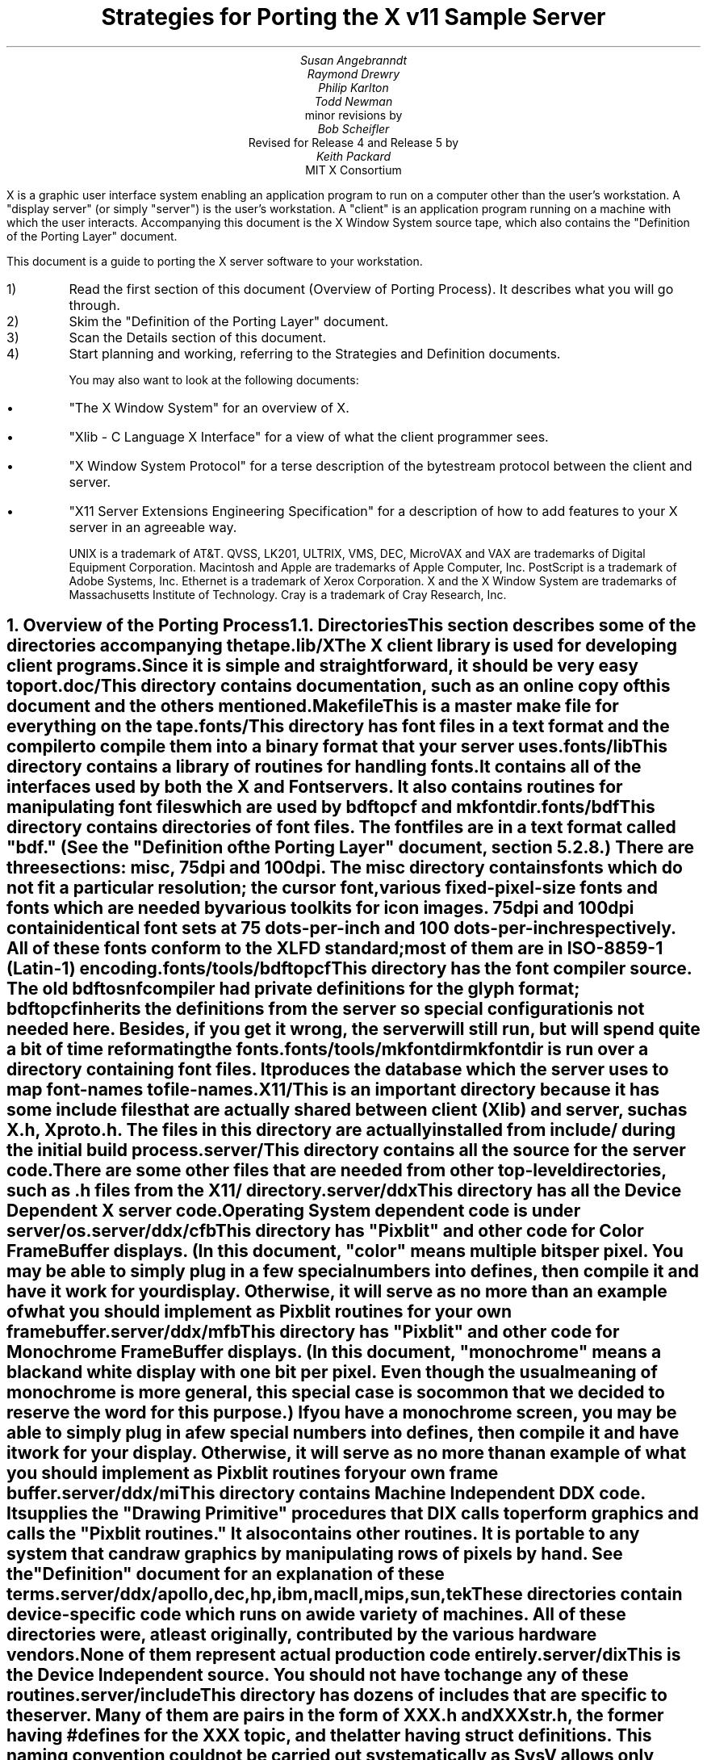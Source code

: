 .EF 'Strategies for Porting'- % -'March 1, 1988'
.OF 'Strategies for Porting'- % -'March 1, 1988'
.EH '''
.OH '''
.TL
Strategies for Porting
the X v11 Sample Server
.AU
Susan Angebranndt
.AU
Raymond Drewry
.AU
Philip Karlton
.AU
Todd Newman
.AI
Digital Equipment Corporation
.AI
minor revisions by
.AU
Bob Scheifler
.AI
Massachusetts Institute of Technology
.AI
Revised for Release 4 and Release 5 by
.AU
Keith Packard
.AI
MIT X Consortium

.LP
X is a graphic user interface system enabling an application
program to run on a computer other than the user's workstation.
A "display server" (or simply "server") is the user's workstation.
A "client" is an application program running on a machine 
with which the user interacts.
Accompanying this document is the X Window System source tape,
which also contains the "Definition
of the Porting Layer" document.

This document is a guide to porting the X server
software to your workstation.

.IP 1)
Read the first section of this document (Overview of Porting Process).
It describes what you will go through.

.IP 2)
Skim the "Definition of the Porting Layer" document.

.IP 3)
Scan the Details section of this document.

.IP 4)
Start planning and working, referring to the Strategies
and Definition documents.

You may also want to look at the following documents:
.IP \(bu 5
"The X Window System"
for an overview of X.
.IP \(bu 5
"Xlib - C Language X Interface"
for a view of what the client programmer sees.
.IP \(bu 5
"X Window System Protocol"
for a terse description of the bytestream protocol
between the client and server.
.IP \(bu 5
"X11 Server Extensions Engineering Specification"
for a description of how to add features to your X server
in an agreeable way.

UNIX is a trademark of AT&T.
QVSS, LK201, ULTRIX, VMS, DEC, MicroVAX and 
VAX are trademarks of Digital Equipment Corporation.
Macintosh and Apple are trademarks of Apple Computer, Inc.
PostScript is a trademark of Adobe Systems, Inc.
Ethernet is a trademark of Xerox Corporation.
X and the X Window System are trademarks of 
Massachusetts Institute of Technology.
Cray is a trademark of Cray Research, Inc.

.NH 1
Overview of the Porting Process
.XS
Overview of the Porting Process
.XE
.NH 2
Directories
.XS
Directories
.XE
.LP
This section describes some of the directories accompanying the tape.
.LP
lib/X
.RS
.RE
The X client library is used for developing client programs.
Since it is simple and straightforward, it should be very easy to port.

.LP
doc/
.RS
.RE
This directory contains documentation, such as an online copy of this document
and the others mentioned.
.LP
Makefile
.RS
.RE
This is a master make file for everything on the tape.

.LP
fonts/
.RS
.RE
This directory has font files in a text format and the compiler
to compile them into a binary format that your server uses.

.LP
fonts/lib
.RS
.RE
This directory contains a library of routines for handling fonts.  It
contains all of the interfaces used by both the X and Font servers.  It also
contains routines for manipulating font files which are used by bdftopcf and
mkfontdir.

.LP
fonts/bdf
.RS
.RE
This directory contains directories of font files.
The font files are in a text format called "bdf." (See the 
"Definition of the Porting Layer" document, section 5.2.8.)
There are three sections:  misc, 75dpi and 100dpi.  The misc
directory contains fonts which do not fit a particular resolution; the
cursor font, various fixed-pixel-size fonts and fonts which are needed
by various toolkits for icon images.  75dpi and 100dpi contain identical
font sets at 75 dots-per-inch and 100 dots-per-inch respectively.  All of
these fonts conform to the XLFD standard; most of them are in ISO-8859-1
(Latin-1) encoding.

.LP
fonts/tools/bdftopcf
.RS
.RE
This directory has the font compiler source.
The old bdftosnf compiler had private definitions for the glyph format;
bdftopcf inherits the definitions from the server so special configuration
is not needed here.  Besides, if you get it wrong, the server will still
run, but will spend quite a bit of time reformating the fonts.

.LP
fonts/tools/mkfontdir
.RS
.RE
mkfontdir is run over a directory containing font files.  It produces
the database which the server uses to map font-names to file-names.

.LP
X11/
.RS
.RE
This is an important directory because it has some include files
that are actually shared between client (Xlib) and server, such as
X.h, Xproto.h.  The files in this directory are actually installed from
include/ during the initial build process.

.LP
server/
.RS
.RE
This directory
contains all the source for the server code.
There are some other files that are needed from other top-level directories,
such as .h files from the X11/ directory.

.LP
server/ddx
.RS
.RE
This directory has all the Device Dependent X server code.
Operating System dependent code is under server/os.

.LP
server/ddx/cfb
.RS
.RE
This directory has "Pixblit" and other 
code for Color Frame Buffer displays.
(In this document, "color" means multiple bits per pixel.
You may be able to simply plug in a few
special numbers into defines, then compile it and have it work for your
display.
Otherwise, it will serve as no more than an example of what you should
implement as Pixblit routines for your own frame buffer.

.LP
server/ddx/mfb
.RS
.RE
This directory has "Pixblit" and other 
code for Monochrome Frame Buffer displays.
(In this document, "monochrome" means a black and white display with
one bit per pixel.
Even though the usual meaning of monochrome is more general, this special
case is so common that we decided to reserve the word for this purpose.)
If you have a monochrome screen, you may be able to simply plug in a few
special numbers into defines, then compile it and have it work for your
display.
Otherwise, it will serve as no more than an example of what you should
implement as Pixblit routines for your own frame buffer.

.LP
server/ddx/mi
.RS
.RE
This directory contains Machine Independent DDX code.
It supplies the "Drawing Primitive" procedures that DIX calls
to perform graphics and calls the "Pixblit routines."
It also contains other routines.
It is portable to any system that can draw graphics by
manipulating rows of pixels by hand.
See the "Definition" document for an explanation of these terms.

.LP
server/ddx/apollo,dec,hp,ibm,macII,mips,sun,tek
.RS
.RE
These directories contain device-specific code which runs
on a wide variety of machines.  All of these directories
were, at least originally, contributed by the various hardware vendors.
None of them represent actual production code entirely.

.LP
server/dix
.RS
.RE
This is the Device Independent source.
You should not have to change any of these routines.

.LP
server/include
.RS
.RE
This directory has dozens of includes that are specific to the server.
Many of them are pairs in the form of XXX.h and XXXstr.h,
the former having #defines for the XXX topic, and the latter having
struct definitions.  This naming convention could not be carried out
systematically as SysV allows only 14 character filenames, which truncates
some of the XXXstr.h file names.  The include files in this directory are
only for DIX and DIX/DDX interfaces; individual modules which export
functionality (such as mi) include the interface-definition header files in
their own directories.

.LP
server/os
.RS
.RE
This directory has Operating System specific source, mostly in
subdirectories.

.LP
server/os/4.2bsd
.RS
.RE
This is source for UNIX 4.2 BSD (Berkeley UNIX) source.
It will also run on 4.3 BSD and ULTRIX.  This code will also
run on several vendors mixed SysV/4BSD systems.  It provides
many routines which are not very OS specific, but which haven't
been moved elsewhere yet for lack of need (i.e. it runs on
every device which is supported by the sample DDX directories).

.LP
This software is contributed to the public as a service.
We welcome contributions from other development groups for inclusion on future distributions.


.NH 2
Areas of Work to be Done
.XS
Areas of Work to be Done
.XE
.LP
Most of the code for the X server is 
on an industry standard 9 track magnetic tape in
UNIX "tar" backup format.
The missing parts that you must supply
for your particular workstation fall into the following three
categories:
.LP
operating system:
.RS
.RE
Your operating system is the first and most obvious source of differences.
If you have a UNIX 4.2 or 4.3 BSD system, this part will be trivial to port.
The further you move away from that, the harder it will be.
For systems that are not UNIX-based, the hardest part 
of the porting process may be the interface to clients.

.LP
input:
.RS
.RE
You need to code specific interfaces for your particular pointing device
(mouse or tablet) and keyboard.
These have to be non-blocking; a scheduler must be supplied
that can wait for input events and client requests to arrive.

.LP
output:
.RS
.RE
This is potentially the largest section of code you will need to
write.  If you have a memory-mapped frame buffer display, most of the
code has already been written for you (but optimization may be desired).
If you have color and/or a special-purpose graphics
processor that insists upon doing all of the
work itself, you have a substantial task.

.NH 2
About DDX, mfb, cfb, and mi
.XS
About DDX, mfb, cfb, and mi
.XE
.LP
The DDX (device dependent X) layer provides a software interface to a
conceptual hardware device.  The imagined device provides primatives for
drawing lines, arcs, text, filling areas, etc.
These primatives may be actually provided in your hardware, or you may have
to build them out of simpler primatives your hardware does provide.
The mi (machine independent) routines provide software simulation of the
conceptual machine built out of very simple primatives such as GetSpans,
SetSpans, FillSpans, PushPixels, etc., which we call the Pixblit routines.

The mfb layer is one implementation of the software interface that connects
to monochrome (one bit deep) framebuffers.  The cfb layer is one
implementation that connects to multi-bit framebuffers.  In both cases, some
functionality is provided by writing directly to the framebuffer. Some more
esoteric functionality is achieved by calling the mi routines.  In order to
be able to use the mi routines, they must also implement Pixblit routines.
Both cfb and mfb have been extensively tuned for Release 4 to run as quickly
as portably possible on a wide variety of machines.  Mfb, in particular, has
some Gnu C Compiler "asm" statements which substantially increase
performance of some operations on both Vax and 68020 CPUs.  Cfb, on the
other hand, can be tuned for new architectures by describing some CPU
characteristics in server/include/servermd.h.

The mi code should be portable to all systems.
It calls the Pixblit routines to apply the pixels,
all device dependencies are contained in there.

Some routines in mi are not used by the mfb or cfb DDX implementations.
They are provided to make it easier for you to get a simple port running
quickly.  Unfortunately, it is not possible to provide a complete DDX
implementation in mi, you need the Pixblit routines which actually know how
the hardware looks.

The mi, mfb, and cfb routines were designed for portability over performance.
Therefore, you may want to spend time optimizing them if you choose to use
them.

.NH 2
What do I do?
.XS
What do I do?
.XE
.LP
To start, you should get the simplest server running by
modifying as little as possible, probably using mi and maybe using mfb or cfb.
Later, you can carefully optimize it.

The first step is to copy the source code off the tar tape onto your machine.
If yours is a UNIX system, this will be easy.
If not, it may be more difficult.

Use the UNIX "tar" command to load the tape onto your machine, if appropriate.
If you have a network running, you might be able to get it from
some other machine on the net by using the UNIX "ftp" command
(some non-UNIX systems also support ftp).

One way to load the source onto a non-UNIX system is to load it onto
a UNIX system and move it to your system.
If you are porting to a non-UNIX system, we strongly recommend that you have
a UNIX system available in house for purposes such as this and for testing.

The next step is to create a subdirectory under the ddx and os directories
as appropriate for your code.  (See the
"Definition of the Porting Layer" document for details on directories.)
Copy files into these directories from sibling directories that seem closest
to what you will need.
For instance, if you are porting to an IBM 3279 display on an IBM 4361
mini, you create the directories ddx/3279 and os/4361 (or os/370
if you thought this would be portable to other 370 architecture machines).
If you were porting to a 3279 display on a UNIX 4.2 system, you would
make a directory ddx/3279 and use the os/4.2BSD directory the way
it is, if you thought it would work.
(If later in the process you found it did not, you would make your own subdirectory.)

Start modifying the code.
Begin with the OS code.
There are file i/o routines to work on, and the byte stream to the client
is important.
Get the byte stream working between your own test programs.

The second logical step is to get some form of the X server code running.
Make dummy versions of the input routines and graphical output routines so you
can concentrate on getting initialization right without having the system
crash.
Edit Xmd.h according to the instructions in the section "Machine Dependencies" 
later in this document.
Then compile everything.

Next, work on the graphical output.
Fill in whatever you need so that a simple client program that just draws some
graphics on the screen works.
For monochrome screens, setting a few
defines and recompiling the mfb files may be all you need.
(See "Porting MFB" in the Details, below.)
For color screens, setting a few
defines and recompiling the cfb files may be all you need.
(See "Porting CFB" in the Details, below.)

The xclock program is a good candidate for testing graphical output.
Depending on your networking software, it might be easiest to
have this test client on the same machine as your server.

Finally, work on the input.  Fill in code to handle the keyboard and mouse
(or other pointing device).  The cursor that echoes the position of the
pointing device is better implemented in hardware, but mi does provides
support for a primitive software cursor which is very easy to use.  See the
section on cursors below.

Next, optimize.

You are done!
For more explanation, see the Details section, below.

.NH 2
Cost
.XS
Cost
.XE
.LP
We estimate that a basic monochrome or color server will 
take one to two months to develop if done on
a UNIX 4.2 BSD system by an experienced C programmer who knows the hardware
quite well.

The more software you have to write, the longer it will take.
If it is a non-4.2 UNIX system, add one to four weeks.
If it is a non-UNIX system, add one to two months.
If your operating system does not have a network, 
that must be taken into consideration.
If you buy someone else's implementation, add one to four months.
If you decide to write it yourself, add six months to two years.

If special graphics hardware (a graphics processor, not just unusual
bitplanes) is involved, it will take much longer.
If you want the code optimized for maximum performance, it will take much,
much longer.

The more experienced you are, the less time it will take. 
If you are new to C, add some time.
If your programmer is not familiar with your operating system, it will take
longer.
If you are not familiar with windowing systems, it will take longer; if
you're not even familiar with 2-d raster graphics, it will take longer still.
If you've done ports to X before, it will take less time.
If you are really hot, it will take less time.


Of course, all of these are just guesstimates.

The above figures are for one programmer.
Some gains may be achieved through the parallelism of adding programmers.
But, as Fred Brooks puts it, the bearing
of a child takes nine months, no matter how many women are assigned.

If you do distribute the work, it would be best to devise a good partition.
For instance, a reasonable partition might be to have one programmer
work on the operating system, network and input code,
have two more working on graphics output, with one of them concentrating on
text graphics.
We recommend no more than a few programmers at one time.

At any rate, if you have a product that is robust enough to
be useful, you are probably about half way to making that product a solid,
finished release.

.NH 1
Details
.XS
Details
.XE
.LP
.NH 2
Tools
.XS
Tools
.XE
.LP
.NH 3
The C Compiler
.XS
The C Compiler
.XE
.LP
Your C compiler can have a significant effect upon the time it takes you to
finish the project.
Since the original source was developed on a UNIX system, the closer your
compiler approximates the UNIX C (pcc) compiler, the better.
Depending upon your situation, it may be worthwhile to try more than one C
compiler and use the one that works best.
(Programmer time is quite expensive;
software is frequently much less expensive, even if overpriced.)
If, for instance, the DIX code does not compile without modifications, you may
want to look elsewhere.

Sometimes we intentionally  call a routine with the wrong number of arguments.
For instance, there is a routine NoopDDA() in dixutils.c that is used 
widely as a procedure that does nothing.
It has zero arguments but is used for situations where routines get passed
different numbers of arguments.
If this causes problems on your machine, you might need to change the code
or get another compiler.

If you are using an 8086 architecture, we recommend you use "large" model 
to get the server running, then switch to mixed model for speed and
space efficiency.

.NH 3
Make and Makefiles
.XS
Make and Makefiles
.XE
.LP
"Make" is a UNIX program that manages the compilation process.
It reads in a text file named Makefile describing the source files
that need to be compiled and how.
(This file is frequently called the dependencies file because it describes
the chain of dependencies leading to the final product.)
Make then checks the dates of source, intermediate, and object files,
determines the minimum compiles needed to bring a given result
file up to date, and runs each compilation step as a child process.

This idea has been imported to a wide variety of operating systems
(frequently still called "make").
On non-multitasking operating systems, the program frequently 
generates just a batch file with the needed compile commands in it and then
executes this batch file as its final operation.
(Beware: few of these non-UNIX versions contain all the features of the
original.)

We recommend using Make or whatever useful substitute you have available.
The makefiles for the UNIX system are included with the tar tape, and they
should work on any UNIX system.
this code does not support "near" and "far" pointers.
This may not be necessary or desirable on 386 systems.
They might not work on your system.
To aid you in generating your own makefiles for your own system, we briefly
describe the syntax of makefiles.

The dependency relationships look like this:
.nf

	fig.o : fig.c fig.h xyz.h
		cc -abc fig.c

.fi
This states that the file fig.o (an object) depends upon fig.c and the two .h
files listed.
If fig.o is found to be older than any of the dependencies,
execute the command(s) listed below it to bring it up to date.

Most makefiles look much more complicated.
This is primarily due to the use of macros.
When you have a statement of the form:
.nf

	COPTS = -abc -x fig -FPa

.fi
this means that you can subsequently use "$(COPTS)" as a
text substitution macro elsewhere in the makefile.
.nf

	fig.o : fig.c fig.h xyz.h
		cc $(COPTS) fig.c

.fi
This is frequently used as shown to hold C compiler options.
It is also used to hold lists of filenames.
.nf

	HFILES = fig.h xyz.h

	fig.o : fig.c $(HFILES)
		cc $(COPTS) fig.c

.fi

Another common cause for confusion in makefiles is that there are special $ 
symbols that signify "the dependencies" or "the product" in a command line.
These can be used in powerful constructs that will indicate, in just a few lines,
"compile all .c files that you need to compile and do it this way."

Consult UNIX documentation for more details.

The makefiles supplied with the sample server are not guaranteed to be 
nearly as portable as the code.
In particular, there are situations where special techniques were used to 
get everything to compile.

There are some routines that need to be compiled with #defines 
entered on the command line with the -D flag of the UNIX cc command
instead of with a normal #define directive.
If you don't have such a facility with your compiler, you should put such #defines
in an .h file and do some file copying in the makefile to achieve the same result.

.NH 3
Debuggers
.XS
Debuggers
.XE
.LP
Because you are drawing graphics on the display, you will probably want to use
a debugger that does not use the display.
On some systems, a terminal connected to a serial port is the best way to
communicate with the debugger.
On network systems, you may be able to log into your test machine remotely 
and run the debugger and server from there.

.NH 3
Profiling Tools
.XS
Profiling Tools
.XE
.LP
After you have an initial implementation running, you may want to improve its
performance.  A profiler is invaluable for this purpose because it tells you
where you are actually consuming CPU cycles.  You can then change code based
upon hard evidence.  On UNIX systems, you might use the prof and gprof
programs.  To really analyze the code, it is very useful to use a
basic-block profiler (like the MIPS pixie system); most of the frame-buffer
graphics primitives are large functions wrapped around multiple small inner
loops which perform the actual rendering.

To gain more insight into performance deficits, the X client "x11perf"
(contrib/demos/x11perf), contributed by DEC, offers a wide array of
measurement tools and an easy base to add more to.  It was used extensively
in the development of the current cfb and mfb drivers, along with the
release 4 changes to various data structures and mi algorithms with
frequently astounding revelations.  It is hard to recommend this program too
much.  Each time you sit down to optimize some area of the server, first
develop a test case and integrate it into x11perf; measuring before and after
to discover performance changes.  X11perf is also useful in profiling the
server as it provides a repeatable sequence of graphics requests; set it up
to use a fixed number of iterations.

.NH 2
Operating System Details
.XS
Operating System Details
.XE

.NH 3
Machine Dependencies
.XS
Machine Dependencies
.XE
.LP
The sample server is written to be portable to a wide variety of architectures,
including CPU chips with different word sizes and different bit and byte ordering.
Before compiling the code, you should set some defines to indicate what kind of
CPU you have.

First, edit Xmd.h.
Change the following:

INT32, INT16, INT8 should be signed integers of 32, 16 and 8 bytes.  CARD32,
CARD16 and CARD8 should be equivalent unsigned integers.  BITS32, BITS16 and
BYTE should be types that are most convenient for bit-oriented data.  BOOL
is the most convenient boolean value type that fits in 8 bits.  Change them
according to your compiler.  Unfortunately, most of the mfb and cfb code
"knows" that both int and long are 32 bits and will not work on systems where
this is not the case.  The rest of the server is less encumbered, but as the
sample code has never been run on such machines, it is unknown whether it
will work.  It will certainly not work if long != 32 bits or short != 16
bits.

IMAGE_BUFSIZE is the size of a buffer of bytes that GetImage will return.
Smaller systems may want to keep this at 1k or less;
larger systems may put it at a few dozen k.

IMAGE_BYTE_ORDER indicates the order of bytes in the image.
On VAXen, this is LSBFirst because the least significant byte is on the left, 
and is sent down the pipe first.
On 68000s it is MSBFirst.

BITMAP_BIT_ORDER is the equivalent order of bits within a byte.
On VAXen, this is LSBFirst because the least significant bit is most
toward the left on the screen.
On 68000s it is MSBFirst.

BITMAP_SCANLINE_UNIT is the biggest piece of memory in which
IMAGE_BYTE_ORDER applies (in bits).  For most hardware, 32 is a good value.
Note that mfb and cfb both assume that addresses ascend across the screen
from left to right and then proceed down the screen.

BITMAP_SCANLINE_PAD is the chunk size to which
bitmaps sent over the bytestream should be padded.
In other words, if you had a bitmap that only had one bit in it, 
would you want to send 8 bits, 16 bits or 32 bits?

LOG2_BITMAP_PAD must be the log base 2 of BITMAP_SCANLINE_PAD.
If BITMAP_SCANLINE_PAD is 32, this must be 5.

LOG2_BYTES_PER_SCANLINE_PAD is the log 
base 2 of (BITMAP_SCANLINE_PAD divided by 8, the number of bits in a byte).
If BITMAP_SCANLINE_PAD is 32, this must be 2.

.NH 3
Client Access
.XS
Client Access
.XE
.LP
On many systems, one large section of code to be written may be the client
access.
X requires a reliable byte stream that can handle binary data.
The sample server has code in it to communicate over three different 
byte streams: TCP/IP Ethernet, DECNET, and UNIX domain sockets.

If you do not have one of these already, you may find 
the byte stream somewhat time consuming to develop.
If you have an operating system other than a UNIX 4.2 BSD system 
there is more work involved in client access.
If it is another UNIX system, it is somewhat easier.
The less it resembles 4.2 BSD, the more difficult it will be.

If you can't use TCP/IP Ethernet, DECNET or UNIX domain sockets,
the alternative is to use some other byte stream mechanism. 
This will also have to be dealt with on the X client side
(there is an implementation-specific routine in the X library
to communicate with the server).
You might start out by implementing both sides in the same 
machine as long as the
client and server are separate processes and there is a convenient interprocess
bytestream mechanism.
In particular, this may be a first step toward implementation of your 
alternate inter-machine client-communication scheme.

In theory, any reliable byte stream will work.
Its throughput should be approximately 5k bytes per second or more;
otherwise performance will
deteriorate.

For instance, an RS-232 or RS-422 link would work,
although its performance would leave much to be
desired unless you could achieve a baud rate of 56kbaud or greater.
Since 8-bit binary data is regularly transmitted, your bytestream
cannot use command characters for
handshaking and protocol (such as XON/XOFF).
Many modems or other telecommunication
equipment will not work if designed for just normal ASCII communications
because they may intercept certain control characters.
Also, an RS-422 link would only offer one client-server bytestream, 
whereas you may want more than one such connection.

.NH 3
Multi-Processor OS's and Graphic Processors
.XS
Multi-Processor OS's and Graphic Processors
.XE
.LP
The X server runs as a single process that imitates multitasking 
using an event-dispatching loop that checks for things to do from all sources
and processes them one at a time.
Many operations do not consume much time, so the multitasking
appearance is upheld; but certain graphics operations may consume
substantial amounts of CPU time.
If another CPU or a graphics processor were
available for these tasks, a significant gain in performance
could be realized.

Graphics processors, in particular, can offer a unique opportunity to create
a very high-performance X server.  See the section "Implementing On Top of
Another Graphics System" for more details if you have a graphics processor.

The X sample server was written as a single-threaded program for a single processor.
A multi-processor system with a core processor (running the main server
code) might dispatch tasks to a set of slave processors that 
effect low-level graphics operations.
Or it may even have a completely different scheduling system, with multiple 
processors participating in the dispatch loop.
In such cases, large parts of the server code will probably need to be rewritten.
In particular, there are shared resources among clients, 
and you need to ensure that requests received by the server are executed 
in apparent synchrony, and you must ensure that global data structures such as the 
window tree and the resource table are maintained correctly.

X is merely a bytestream protocol and anyone can write any software 
to implement it in any language on any computer system.
The sample server is merely one implementation.

.NH 3
Server Reset
.XS
Server Reset
.XE
.LP
The X server will reset itself immediately after all clients terminate.
It is helpful to provide a way
for the user to cause the server to terminate all client connections and reset
itself.
At an appropriate time, your server can cause all clients to be terminated by
calling DoomClients().
The following cycle through the dispatch loop, all clients will be terminated
in a somewhat reasonable way.
This will cause a reset.
Upon reset, you should instruct your network to close all open client
connections.

For instance, when the server process receives a SIGHUP
signal on UNIX systems, the signal routine calls DoomClients().
On a non-UNIX system, you may prefer a special sequence
of modifiers and keys at the keyboard.
Whatever the user does, all windows and
applications will be closed and the user will have only an empty screen.

.NH 3
Shutdown
.XS
Shutdown
.XE
.LP
Depending upon your workstation environment,
you may want your X11 server to run forever, or 
you may want to provide a way for the user to cause the server to quit 
gracefully without turning off the machine.
Your server can quit by calling KillServerResources(), closing all network
connections and then calling exit().

For instance, on UNIX systems, when the server process gets a SIGINT or SIGTERM
signal, it calls KillServerResources() and then exit().
On a non-UNIX system, you may prefer to have the user press a special sequence
of modifiers and keys at the keyboard.
Whatever the user does to accomplish this, it will cause the X11 server
to return to your operating system and/or shell.
You may want to clear the graphics screen(s) before exiting.

.NH 2
Input Details
.XS
Input Details
.XE
.LP

.NH 3
The WaitForSomething Scheduler
.XS
The WaitForSomething Scheduler
.XE
.LP
WaitForSomething() must wait for any of three occurrences: 
a hardware input event is received,
a request from a client is received, or a request from a new client to open a
connection is received.
In the interim, you can do anything you want.
On a multitasking system, you probably want to block yourself.
This can be accomplished using mechanisms such as select(2) on 4.2BSD, or
poll(2) on V.3.  On systems on which the entire machine is dedicated to the X
server you can loop endlessly, checking for input and client requests.

It would be unwise to depend exclusively upon
idle times for polling the keyboard and pointing device.
You should also poll these input devices at other times.
In fact, these tasks should be monitored by an interrupt service routine
checking at regular intervals.
Otherwise, the users will be constantly annoyed when their keystrokes and mouse
events are lost.
Also, many paint-style programs depend upon regular
pointing-device event-reporting to enable the user to draw 
smooth curves with the pointing device
without leaps from one cursor location to another.
(Even if the hardware can queue one or two such events, some graphic operations
such as copying a large image can consume more time 
than a few keystrokes in rapid succession
by a touch typist.)

DIX will process requests from each client
until the variable isItTimeToYield is set.  
If you do not set it, you will enable one client to lock out all others by constantly
drawing graphics.
Therefore, you should devise a strategy for setting isItTimeToYield
and ending the "timeslice" of a time-consuming client.
The sample server will set this after ten requests have been read from the same
client.

The DIX code will service each client in the order received from WaitForSomething().
You might tune the server so that if you write an event to a client, 
the priority of that client increases, by returning him earlier in 
the list or allowing more time
before setting isItTimeToYield.    
You might set isItTimeToYield if the current
request changes the window tree (causing exposures).  

.NH 3
Keyboards
.XS
Keyboards
.XE
.LP
The keyboard consists of two kinds of keys, regular keys and modifier keys.
Modifier keys,
like Shift and Control, are keys the user presses while typing regular keys.

Your keyboard must be able to indicate when the user presses or releases
keys.
More specifically, your keyboard-interface software must be able to generate
a KeyPress when a modifier or a regular key is pressed
and a KeyRelease when a modifier key is released.
You must also generate a KeyRelease for a normal key,
but you can generate it immediately after the KeyPress is queued.
If you cannot at least do this, you may have problems.

If your keyboard currently generates queue events
upon each key motion or calls an
interrupt routine that can do this, your situation is improved.

If you have a system in which a keymap
has one bit for each key that is
being pressed, you simply need to check this keymap
at regular intervals in an interrupt service routine and
queue events on an internal queue you maintain.

If you have a keyboard at the other end of a serial line, things become more difficult
because you must reverse-map your ASCII characters
into keycodes.
In addition, you need to simulate modifier keys being used.
For instance, when you get a lowercase "a", you must send a KeyPress
for the "A" key, then a KeyRelease for "A".
If you get an uppercase "A", you must send a KeyPress
for the Shift key, send a KeyPress
for the "A" key, then a KeyRelease for "A",
then a KeyRelease for Shift.
If you get a space character, you do not know if the shift key has been pressed,
so you assume it has not.
Between keystrokes, there is no way to know if the shift key has been pressed.
Since with this scheme the client cannot ascertain
when the user is pressing the shift key without typing any keys, 
some client applications that try to detect this will not operate properly.

If you want autorepeat, you must simulate this in your code or hardware by 
generating KeyPress and KeyRelease events when appropriate.
The X protocol specification describes in detail how these options are 
set by a client.

.NH 3
Pointing Devices
.XS
Pointing Devices
.XE
.LP
The pointing device may be a mouse, a graphics tablet, a light pen,
a touch screen, a trackball, a joystick, a pair of thumbwheels,
or any other device that allows the user to indicate
a location on a two-dimensional surface.
The surface should bear some resemblance to the screen, because a visible
cursor is displayed on the screen at a location that corresponds to the 
pointing-device location.
The pointing device must report a location as a graphics coordinate on the screen.

The pointing device must have one or more "buttons" or other momentary control
that the user can touch or press, such that the software driver can report a
"press" and a "release" event.
For instance, a touch screen can report press and release events when the user touches
the screen.
A trackball will probably require one or more separate buttons.

Some of these pointing devices are absolute, some are relative.
For instance, with a touch screen, the user directly indicates 
the desired location on the screen.
Mice and trackballs, on the other hand, only provide relative 
motion information; some other hardware or software must integrate
these moves into a location.
A graphics tablet is on the absolute side, but requires a mapping
between the absolute coordinates on the tablet surface
and the screen coordinates.

Some relative devices, such as mice, have a scheme in software
or firmware to "accelerate" the motion of the mouse.
For instance, on the Apple Macintosh, the interrupt service routine
for mouse motions checks each increment to be added to the
cursor location.  If the jump is past a certain threshold, 
it doubles the jump distance.
In this way, the user can move the mouse quickly across the screen, while
still retaining fine control over the location for detail work.
Unfortunately, this technique is frequently used because
the hardware simply cannot generate fine enough position increments.
If you implement or have available such a scheme, you should allow standard
control calls from a client to turn this effect off and on.

Buttons are numbered starting with one.
Probably, the left button on a mouse should be number one and
they should be numbered towards the right from there.
Client applications that use fewer buttons than you have will start with
one and use only as many as needed.
Since the X protocol specifies mechanism, and not policy,
programs that depend upon more mouse buttons than you have
may end up waiting for a long time before you 
hand it a button click which you cannot generate.
On the other hand, light pens, graphics tablets with pens, and touch screens
all implicitly have one "button", so it is reasonable to assume
that client developers will be encouraged to consider one-button pointing devices.

Keep in mind that the mainstream pointing 
devices will be mice with one or more
buttons and graphics tablets.
Client programs written with one pointing device 
in mind may prove hard to use with another
pointing device.
That is, programs written for a mouse 
usually assume that the mouse location
can be chosen very accurately.  If your touch 
screen is coarse, it may be very frustrating
to use.
Also, a touch screen usually cannot generate mouse move
events while the mouse "button" is not "pressed".

Make a mouse in a multiple screen environment
move from one screen to the next by creating the impression that
the screens are adjacent to one another;
when the user moves the pointing device off the edge of one screen, 
the cursor moves onto another.
X provides no policy for this, and you are free to make any geometric
models you please.

.NH 2
Graphics Output Details
.XS
Graphics Output Details
.XE
.LP
.NH 3
Porting MFB
.XS
Porting MFB
.XE
.LP
If your screen is a simple monochrome frame buffer, you probably want to
start by porting the mi and mfb routines.  These will get you up quickly so
you have something that works on which to build.  Mfb has been extensively
tuned for a few environments; in particular mfb runs very well on 68020 and
vax CPUs where GNU CC is available.  It also runs quite well on many RISC
processors, where C compiler technology is more able to optimize some of the
common operations.  Although you could easily expend considerable time
optimizing it, it is not unreasonable to leave most mfb routines the way
they are.

The mfb routines are extremely portable.
Most monochrome screens need only a half-dozen defines changed
before the code works.
System bit and byte order and other machine dependencies 
are given by #defines.
(It assumes that byte ordering on the screen is
the same as byte ordering in main memory.)

First, make sure you have edited Xmd.h for your CPU.
See the section "Machine Dependencies" for instructions on how to do this.
Then edit server/include/servermd.h to set up bit/byte orders and font
padding information (mfb will work with any font padding, but MSBFirst
machines work best with GLYPHPADBYTES == 4, GETLEFTBITS_ALIGNMENT == 1).

Next, write a screen initialization routine which sets the whitePixel and
blackPixel values in the screen structure and calls mfbScreenInit with
appropriate parameters; in particular you'll need to pass the address
of the frame buffer, the screen size in pixels, both horizontal and
vertical resolution in dots/inch (truncated to an int, which limits the
accuracy a bit) and the frame buffer width in pixels.  This last parameter
may seem redundant, but many displays have extra framebuffer memory per
scanline which is not visible on the display.  Set this final parameter to
the total pixel width of the display and mfb will ignore the invisible
space.  You could just type in a literal address in hexadecimal for the
frame buffer address, but you may want to be a bit more sophisticated.

In this screen initialization routine, you'll want to initialize the various
screen functions which apply to your hardware; hardware cursor routines
(or mi software cursors) should be set up here.  Mfb requires that the
CloseScreen function which it stores in the screen be called at server reset
time, make sure you wrap it if you need your own hooks here.  If
mfbScreenInit returns without troubles (TRUE), call
mfbCreateDefColormap(pScreen) to initialize the default colormap with
appropriate values.

That's it!  All other machine dependencies should be 
taken care of, for
most screens.

If you have an interlaced screen, where rows of neighboring pixels
are not neighboring in memory, there is a way to make mfb work on it.
The changes needed are few; carry them out carefully.
They involve changing the mapping from  the row number to
address.  Look for places where we multiply by devKind or width.


.NH 3
Porting CFB
.XS
Porting CFB
.XE
.LP
If your screen is a simple packed-pixel frame buffer (either gray scale or
color), you will want to start by porting the mi, cfb and mfb routines.
You'll need to use mfb, even though your screen is color, as each server is
required to support 1-bit pixmaps.  The cfb routines have been extensively
tuned for 1-byte-per-pixel displays and will work quite well with little
change.  On other displays (2 bit up to 32 bit), the existing code will
still work, but in many areas performance will be disappointing.

The cfb routines are also extremely portable.  Most color screens need only
a few changes to Xmd.h and server/include/servermd.h.  The 8-bit specific
cfb text code works best with GLYPHPADBYTES == 4, GETLEFT_BITS_ALIGNMENT ==
1, but will function with any padding.  Also in servermd.h are several
CPU specific tuning parameters.  Read the comments carefully at the top of
the file and set the ones appropriate for your CPU.  They do not affect the
correctness of the code, but can offer substantial performance gains if set
correctly.  If you are unsure, guess and use a profiling tool to discover
which set work best.  As with the mfb code, you could spend almost unbounded
effort tuning various portions of the cfb layer for your particular system;
but most of the code should run well enough unchanged to not warrant the
effort.

Finally, set up an initialization routine which calls cfbScreenInit which
uses arguments similar to those used by mfbScreenInit, the sizes are all
still in pixels.  CfbScreenInit does take an additional parameter before the
framebuffer width, the visual class of the default visual.  Set this
appropriately (probably PseudoColor).  You needn't set up
whitePixel/blackPixel on pseudo color machines as cfbCreateDefColormap()
will pick appropriate values and store them in the colormap when called
after cfbScreenInit returns success.  If you want to force the values for
whitePixel/blackPixel, set them in the screen structure after cfbScreenInit
and before cfbCreateDefColormap.

.NH 3
Implementing On Top of Another Graphics System
.XS
Implementing On Top of Another Graphics System
.XE
.LP
Many workstations already have their own graphics library or even their own
windowing system.  In order to coexist with the rest of the world as
peacefully as possible, you may want to implement your X server on top of
such a library.  In fact, your machine may come with its own graphics
processor that can greatly speed up graphics if used judiciously.  Beware,
however, that many X clients draw small objects, or only a few at a time.
The overhead for translating X requests into graphics-system primitives may
dominate the drawing time and cause the resultant server to be slower than a
simple dumb frame-buffer system.  Do not casually assume that the graphics
processor is the fastest way to do things.  Profile, profile, profile.

Since such graphic systems usually perform high level operations such
as line drawing, text drawing, and area fill,
you would start accommodating them at the "Drawing Primitives" level.
In other words, you would rewrite one or more of the
drawing primitive routines provided (such as miPutImage(),
miPolyArc(), miPolyFillRectangle(), or miImageText8()).
Instead of using the equivalent mi routine, you would
write your own routine to use the graphics system.

One problem with a graphics processor, which also occurs
when trying to implement a server atop an outside graphics
library, is that the definition of certain functions can change in
subtle ways.

For instance, a graphics processor may support text drawing only
by ORing the glyphs into place;
the X routines require more sophisticated text-drawing capabilities.
A more difficult case is that in which a graphics processor can draw only fixed-width
characters or can draw only 8-pixel-wide characters, or can draw characters
only in its own hardwired font.

There are several approaches to this problem.
First, you can recognize the 80 percent of the situations
that can be executed by your graphics system, using the graphics system
for those cases, and then executing the remaining 20 percent
with mi (and possibly even cfb or mfb) code.
Your GC validate routine can route
different requests to various 
routines to do things differently.
(See the Definition document for more information on the GC validate routine.)

Secondly, you can supplement the graphics processor's work.
You can implement each X primative call for with
more than one call to your graphics system, possibly with
some auxiliary touch-up.

Third, request changes in your graphics processor or library.

By using as many of these approaches as appropriate, you can maximize the
overall performance and compatibility of your workstation while 
correctly interpreting the X protocol.

Example: Your graphics processor applies glyphs only by "ORing" them into
the image.
Make the ImageGlyph routine call the graphics processor to 
draw the character's rectangle in the
background color, then call the graphics processor to draw the character.
If using just a solid-fill style in OR mode, 
you make the PolyGlyph routine call the graphics processor to 
draw the character.
You use the slower mi routines for PolyGlyph routine that must effect 
tiling, stippling, etc.

Example:
A graphics processor can draw only fixed-width
characters.
In this case, you use the Validate routine to change the primitive
procedure pointers in the GC depending upon whether your font is
fixed width or variable width.
The fixed-width fonts go directly to the graphics processor.
The variable-width fonts would be drawn in software, probably using
routines borrowed from the sample server.
(Depending upon the application, much text on the screen may be fixed width
in the default font.)

Example:  The graphics processor cannot clip to an irregular region as the
entire Drawing Primitive set must do.  Each routine checks the clipping
region and ascertains whether the entity to be drawn falls entirely within
the region.  If so, the drawing is executed by the graphics processor.  If
any part of the entity is clipped, it is handled by the mi, cfb or mfb code.

Example:
A graphics processor can draw text only with its own hardwired font.
You create the font data that would correspond to your hardwired font,
including the character glyph images.
You make up a name for this font and make that your default font.
Once again, you use the Validate routine to change the primitive
procedure pointers in the GC depending upon whether your font is
the hardwired font or not.
The hardwired font goes directly to the graphics processor, as long as 
you can handle the fill style and clipping.
Other fill styles or clipping may be handled by using hardware to draw
into a pixmap and then applying it to the screen.
Anything else would be drawn in software, probably using
routines borrowed from the sample server.

Example:
In X, lines are drawn with a model borrowed from PostScript
in which the width of a line is a scalar number
and ends of lines can either be butt (squarely cut off perpendicular to line)
round (semicircular end), or projecting (like butt but extending past end of
line by 1/2 line width).
Imagine your graphics processor draws lines by smearing
a rectangle from the source to destination.
You get to set the height and width of the rectangle, but nothing else.
You will not be able to use this operation for X wide lines in any but
the simplest (i.e. horizontal/vertical or zero-width) cases.

In X there are few requirements placed on zero-width lines.
(If you get a line width of zero, the intent is that it be "the fastest,
easiest line," not an invisible line that has no width.)
Fill-style rules still apply, the width should be approximately 1 pixel.
The line style (dash style) should still be processed.
The join style can be ignored because all join 
styles look the same at this resolution (except that miter joins for acute
angles can get very long; you can ignore this effect).
Your algorithm can be anything reasonable, it is desirable
that you obey the cap style "NotLast" which indicates whether the
ending pixel should be drawn.  There is also a requirement that
the lines be identical in the face of clipping; and a suggestion that
the lines be identical when drawn in the reverse direction.
Client programs that are picky about the lines they draw can draw width 1
lines.  Your GC Validate routine can change the line-drawing
routine pointer in the GC so that zero width lines get drawn by
the graphics processor and the others are drawn by mi.

Of course, the facilities of each graphics processor are unique and 
each has special considerations.
This is an area that will require meticulous attention to detail on your part.

.NH 3
Hardware Tiling and Stipples
.XS
Hardware Tiling and Stipples
.XE
.LP
Some hardware has the ability to apply patterns to the graphic surface.
X makes a distinction between a tile versus
a stipple.
A tile is a "full color" pattern, the depth of which matches the target
drawable.
A stipple is a binary pattern that writes the foreground color where there are 1-bits 
areas and (if opaque) the background color on 0-bit areas.
In addition, X allows a tile or stipple cell to have any size.

Some graphics processors can apply patterns that are only
certain cell sizes, such as 8x8 or 16x16.
Most CPU chips will apply patterns more efficiently  to some frame buffers
when the pattern
width is 8, 16 or 32.
In these cases, you use the GC validate routine to switch between
fast pattern writing versus slow pattern writing via the mi routines.
If your pattern size is a factor of your hardware pattern 
size (such as 2x4), you can simply
replicate it to fill the hardware rectangle.
(Many patterns will, in fact, be such sizes, so this will not be wasted effort.
There is a request, QueryBestSize,
that a client can execute to ascertain what sizes are optimal.)

.NH 3
Graphic Contexts in Hardware
.XS
Graphic Contexts in Hardware
.XE
.LP
Many hardware and firmware graphics systems have internal state analogous to
X's Graphic Contexts.
Such settings as current line width, current font, and current foreground color
can be set in hardware for subsequent drawing operations.
The sample server provides a mechanism for conveniently and efficiently 
specifying these settings: the GC validate
procedure, which is called when necessary just before drawing.

Each drawable (window or pixmap) has a fixed serial number, which is unique
for that drawable.
Each GC has a serial number field that reflects the last 
drawable for which it was validated.
Before a drawing operation with a drawable and a GC, the two serial numbers
are compared;
and, if different, the validate routine(s) are called to validate the GC.

When a GC is validated for a drawable, its serial number 
is set to the serial number of the drawable
so that the next time these two are used together, the validate routines are not called.
But the GC serial number is changed when some of its fields are changed, forcing
a validate the next time around (the high bit is changed- it is unused for anything else).

In other words, by default this validate
procedure you write is called only when
the graphic context about to be
used in a drawing operation has been changed since the
last validate for this GC and drawable or if the last validate
for this GC was for another drawable.

If you have only one hardware GC state, however, the validate routine must be called
more often, because it must also be called whenever you switch between different
GC's.
For instance, under normal conditions,
if you drew with drawable a and GC A and then drew with drawable b
and GC B and kept switching between aA and bB without changing the GC's,
each would no longer need to be
validated because their serial numbers would match.

You could ensure that the validate routines are called for each change of
the GC in use by keeping a static GC pointer variable that points to the
last GC used.  When a new GC is validated, the serial number of the last GC
would be changed (change the high bit -- do not change the rest which is
clipping information).  Once this has been done, set your static GC pointer
to point to the new GC.  The validate routine will then be called whenever
the hardware GC information needs to be changed.  Unfortunately, the
validate routine is probably much more involved than is necessary for this
process.  Instead, keep a global variable which points at the current GC in
use and check in each graphics operation that the global GC pointer matches
the GC passed in.  If not, call a function to reload the hardware state from
the new GC and change the global pointer to point at the new GC.  DestroyGC
would then check to ensure the cached GC pointer was invalidated when the GC
was deleted.

If you have a sophisticated graphics processor that
has, for instance, eight "contexts" of graphic parameters among which it
can switch, you can retain eight static GC pointers
(in an array).
Before each graphic operation, set the hardware
to use the hardware GC it needs.
(You might want to run benchmarks to ensure you are not spending
more time switching hardware GC's than necessary.)

See the Definition document for more details.

.NH 3
Implementing X on top of Another Window System
.XS
Implementing X on top of Another Window System
.XE
.LP
If you have another windowing system on top of which you want X to run
there are several procedures in the ScreenRec and WindowRec 
you can use to execute almost all window operations.
(Remember, DIX does not interact with your screen 
directly, so there is considerable leeway in this area.)

For instance, the window borders are always drawn with PaintWindowBorder()
and the background with PaintWindowBackground(), which you supply.
The contents of windows are drawn with the Drawing Primitives, which you supply.
In addition, DIX calls your routines CreateWindow() and DestroyWindow() when
it makes and destroys windows.
Other hooks are provided for mapping and unmapping windows, moving them,
and changing their attributes.

See the Definition document section on windows for more details.

.NH 3
Color
.XS
Color
.XE
.LP
Color requires special considerations.
You need to decide what class of display you have (see the Definition
document, the section on Visuals and Depths).

Next, set up all of the visuals you will support.
Each depth can have one or more visuals with which it is associated;
if your screen has several modes, you can list them all.
As with depths, it may be best to begin with the simplest
and then add visuals one at a time.

Cfb has quite a range of support for colormaps.  It has routines
which emulate any visual type on a pseudo color system, most of which are
also appropriate for other hardware types.  You'll need to implement
StoreColors, InstallColormap, UninstallColormap and ListInstalledColormaps;
all of which are typically quite short.  Place pointers to these routines in
the screen structure before calling cfbScreenInit.  If you are not using
cfb, you may want to extract the colormap code anyway; it is not dependent
on the rest of that directory.

You might want to construct your server so that
it appears to support multiple lookup tables simultaneously, so you can have 
multiple Colormaps installed at the same time.
For instance, if you had a display that had ten bits per pixel and
a lookup table of 1024 entries, instead of declaring the obvious, 
you could declare that you had a display with depth 8
and four lookup tables.
The extra two bits in each pixel would determine the lookup table
to use for that pixel.
Each time you wrote into windows on this screen, you would need to write
those extra two bits surreptitiously to indicate the lookup table 
to use for this pixel.
When copying pixel data off the screen onto pixmaps, the window would
be considered eight deep, the extra two bits would be ignored.
CopyWindow() would have to attend to these extra bits as it changed 
the colormap allegiance of affected pixels.

.NH 3
Multiple Screens
.XS
Multiple Screens
.XE
.LP
If you have multiple screens, the implementation is more complicated.
Each screen may have its own method of managing windows or drawing graphics.

Each screen may have a different scheme for its frame buffer.
Each screen manages pixmaps whose format is specific to that screen.
There are no commands available to the client
to transfer pixels directly from one screen to 
another or between pixmaps of different screens.

Each server must decide what depths and formats of image pixmaps it is
willing to transfer between the client and server.
This usually involves some consensus among the screens.  
A given server must support depth 1, and probably supports all of the depths of
its screens.

Fortunately, you need not implement routines to copy pixels between different
depths.  The only way for the client to copy pixels between drawables
of different depths is with CopyPlane, which copies one plane from one
drawable to another.
The client can copy whatever planes it needs into 1-deep pixmaps
and can then logically combine these to achieve any desired result.

Every drawable has a fixed depth.  Every GC has a fixed depth.
The GC's depth must match the depth of the drawable for drawing, or an error
results.  Any tile pixmap used with a GC must be the same depth as the GC.

All screens should have the same byte and bit ordering.
If they don't, you need to declare the "real" bit and byte ordering
to follow one of your screens and set the variables in the screenInfo struct
to it.
Conversion would happen in GetImage() and PutImage() for each screen.

.NH 3
Backing Store and Save-Unders
.XS
Backing Store and Save-Unders
.XE
.LP
Backing Store and Save-Unders are schemes in which the server saves
parts of windows concealed by other windows so that when they
become exposed again, the server can replace the pixel values quickly instead
of asking the client to repaint the window.

Backing Store is a scheme where a window stores away obscured areas 
of itself when covered by
other windows.
Save-Unders is a scheme where a window saves away parts of the
windows beneath it when it is placed in front.
The basic idea is the same, but the subtle differences have important implications.

With Backing Store, a window tracks its own contents.
When the client draws into a window that is partially obscured,
the window must intercept these drawing operations and either cause the
drawing to happen to the saved backing or forget the saved
backing so that an expose event is generated the next time
that part is exposed.

With Save-Unders, this is difficult because the window would need to 
know which pixels are associated with which windows;
it would need to intercept all drawing commands to all windows.
For this reason, Save-Unders is practical only for situations in which 
either there will be no drawing underneath, or if there is,
it can be easily intercepted
in one location in the code.
(See the section on software cursors for an example of this.)

Backing store, on the other hand, is more complicated in another way--
the pieces of backing that need to be stored are often irregular shapes.
In the case of X, windows are always rectangular, so the backing store can always
be saved as a set of rectangular pixmaps.
If this is done, though, drawing into the backing becomes extremely complicated and
probably slows the system to the extent that your initial
performance savings are severely diminished.
If backing is saved as one large pixmap, you waste pixmap memory; you essentially
retain a duplicate copy of each window in memory in which the only parts that
are not used are those exposed on the screen.

Thus, it is usually most practical simply to discard parts of backing
store that are drawn onto while hidden;
an expose event will always execute properly.

The sample implementation of backing store is very device-independent.
All that is needed to use it is a small vector of device-specific functions,
only two of which are typically used; SaveAreas and RestoreAreas:
.nf

	(*miBSFuncs->SaveAreas) (pixmap, region, x, y);
		PixmapPtr pixmap;
		RegionPtr region;
		int x, y;

	(*miBSFuncs->RestoreAreas) (pixmap, region, x, y);
		PixmapPtr pixmap;
		RegionPtr region;
		int x, y;
.fi
(*SaveAreas) copies the specified region (which is pixmap relative) from the
screen starting at (x,y) to the pixmap; (*RestoreAreas) copies the specific
region (which is screen relative) from the pixmap to the screen, starting at
(x,y).  If you can provide these two functions; call
miInitializeBackingStore(pScreen, funcs) and the rest will be taken care
of.  Cfb and mfb already call miInitializeBackingStore.

DIX provides SaveUnders when DDX provides BackingStore.  This implementation
is not as optimal as a real save unders implementation would be, but is
better than nothing in most cases; the mi backing store implementation
changes its behavior when bits are saved because of save unders instead
of backing store.
.NH 3
Software Cursors
.XS
Software Cursors
.XE
.LP
The sample server is designed for a hardware cursor that maintains 
a separate cursor bit map
in hardware so that the video electronics mixes the image of the normal display
and the cursor before being displayed.
Nevertheless, a software cursor module is provided with hooks which require
various levels of support.

The easiest to use level is the DispCur module (server/ddx/mi/midispcur.c).
This provides software cursors with nearly no device-specific code.  All
that is required is that you read events from the pointer device and send
position update events to the mi routines.  Four routines are required, one
of which is implemented in mi for the truly meek.  The relevant header file
is "server/ddx/mi/mipointer.h"; this file contains the function vector
definition and some useful function defines.
.nf

	typedef struct {
    	    long	(*EventTime)();		/* pScreen */
    	    Bool	(*CursorOffScreen)();	/* ppScreen, px, py */
    	    void	(*CrossScreen)();	/* pScreen, entering */
    	    void	(*QueueEvent)();	/* pxE, pPointer, pScreen */
	} miPointerCursorFuncRec, *miPointerCursorFuncPtr;
.fi
An initialized structure of this type is passed, along with the screen which
needs cursors to miDCInitialize(pScreen, &pointerCursorFuncs).  (*EventTime)
is required to return the time of the last event processed (as 32 bits of
milliseconds).  This allows the mi cursor support to build events and fill
in the appropriate data.

(*CursorOffScreen) is called whenever the cursor would be off of the
current screen if the user motion were tracked exactly.  This routine
returns FALSE if the cursor should be confined to the screen, TRUE if cursor
should wander to some other screen.  ppScreen should be smashed to indicate
the new screen, px and py should indicate the position on that screen; they
are initialized to be the position of the cursor on the old screen if the
cursor were not confined or warped (i.e.  (x,y) is not on the screen).

(*CrossScreen) is called whenever the cursor is moved on/off of the screen.
entering is TRUE when pScreen is the screen now containing the cursor and
FALSE when pScreen used to contain the cursor.

(*QueueEvent) is called in response to WarpPointer protocol requests.  It
should place the event at the tail of the input queue to be processed in
series with the other events; this is frequently quite difficult to
implement, however, and the mi routine, miPointerQueueEvent, simply
processes the motion event immediately can be used (this may cause occasional
small protocol violations).

When your pointer device moves, call
.nf

	miPointerDeltaCursor (pScreen, dx, dy, generateEvent)
		ScreenPtr pScreen;
		int dx, dy;
		Bool generateEvent;
.fi
with the distance the device has moved and TRUE for generateEvent.  If you
device reports absolute coordinates instead, use miPointerMoveCursor
instead (which replaces the delta coordinates with absolute ones).

To fill in the current pointer position for other event types, use
miPointerPosition (pScreen, &rootX, &rootY), passing the address of
the event rootX, rootY fields which will be filled in as appropriate.

The other two cursor layers can be investigated by looking through the
miDispCur layer which uses them.  In particular, you may want to
use miSprite which allows you to provide device-specific cursor
drawing primitives to speed up cursor rendering.

.NH 3
Limited Hardware Cursors
.XS
Limited Hardware Cursors
.XE
.LP
Many hardware cursor systems limit the maximum size of the cursor (for
instance, to 16 pixels square).
The X specification, however, specifies that a cursor can be any size.
It is allowable for the server simply to truncate the cursor to an appropriate
n-by-m rectangle.  This may be the top-left corner, or it may be any n by m
pixel rectangle that is entirely within the cursor and contains the hotspot;
the exact choice is implementation dependent.

.NH 3
Fonts in Off-Screen Memory
.XS
Fonts in Off-Screen Memory
.XE
.LP
Fonts are probably stored on disk on the server when not in use, probably
in a bitmap format in binary, a form that is ready to go.
Character drawing consumes much of the CPU, so you should try to 
ease the burden.

Of course, you need to read fonts into memory when they are needed.
Unless you have an extra megabyte of main memory, it is probably 
best not to retain them in memory forever; users have
a tendency to build up large font libraries.

You should have some scheme for loading fonts into memory on demand and
for purging old fonts when no longer needed.
Rarely will people use more than a dozen fonts simultaneously.
(The main exceptions are programs specifically designed to show a sample of each font
and novice What You See Is What You Get word processor users.)
You will probably want to record the font least recently used
and purge it when required.
Appropriate algorithms can be found in many places, or you can devise your own.

The binary format in which the fonts are stored (probably snf) has glyphs
aligned and padded to byte, 16-bit, or 32-bit boundaries.
You can decide which based upon #defines.

.NH 3
Graphic Memory Usage
.XS
Graphic Memory Usage
.XE
.LP
Some servers have extremely complex hardware,
possibly consisting of multiple frame buffers among which the 
screen can switch, possibly having a graphics processor.
Sometimes, the graphics processor has its own address space
that may include memory in addition to the frame buffer that is displayed on
the screen.
Sometimes, the graphics processor can also access main memory in your server.
Sometimes, your main processor can access graphics-processor memory.
Sometimes, your main processor cannot access the frame buffer.

For these situations, you should carefully consider what to put in
graphics memory and what to put in main memory for your
particular hardware configuration.
You should consider putting the following in graphics memory:

.IP \(bu 5
Anything you must put in graphics memory
because of the requirements of your graphics processor
.IP \(bu 5
Hardware color lookup tables
.IP \(bu 5
Hardware GC information
.IP \(bu 5
Cursors
.IP \(bu 5
Font Glyphs
.IP \(bu 5
Pixmaps
.IP \(bu 5
Regions
.IP \(bu 5
Save-Unders
.IP \(bu 5
Backing Store
.LP
Use the GC validate routine to move things in and out of graphics memory.

If your graphics hardware has limited resources, you might want
to consider drawing into pixmaps that live in main memory, rather
than special graphics memory.  To do this, you should provide an in-memory
version of the Spans functions.  When drawing to an in-memory
pixmap, and swap these Spans functions and the mi output
code into the GC at ValidateGC time. Then the mi code will draw
the appropriate things into the bits in memory.  This will probably 
be slower than using the graphics hardware, but may be
easier that dealing with memory allocation on the graphics 
hardware.  

Furthermore, you might consider drawing into pixmaps in
main memory if your hardware does not
draw according to the X11 spec; mixing the two styles of drawing
may produce odd results.

After you have implemented the above, and you use your X server,
reconsider your decisions.
(It is difficult to know how you will use an X server before you actually do
so.)
You may find that you want to change the use of graphics memory.

.NH 3
Graphic Output Tuning
.XS
Graphic Output Tuning
.XE
.LP
The mi code is designed to be portable by sacrificing 
a certain amount of performance.
Once you have got it running and have a large user base,
it might be appropriate to make it run faster.  Mfb and cfb have already
been extensively tuned for many platforms; it is unlikely that you could
increase performance by substantial amounts without resorting to assembly or
gratuitous code expansion.

The overall rule in optimizing software is to collect experimental data.
Do not subjectively judge whether something "feels" faster;
subjectivity can be easily led astray.
Do not merely assume where the performance bottlenecks are: use a profiler;
run benchmarks; use a stopwatch.

If you do not have a profiler, try running a series of benchmarks.
For instance, if you think that a major bottleneck is a certain loop
in ImageGlyph, try commenting out the loop to see what 
performance gains are effected.
Run benchmarks before and after, while running a program that will exercise 
that function.
This gives you an indication of whether your hunches are right concerning the
location of the bottlenecks before 
you devote a great deal of time implementing and debugging a complex algorithm.

Before you install an optimization, run benchmarks.
After you install the optimization, run the benchmarks again to check
performance gains.
Complicated software that yields no substantial performance gains 
will simply be a liability later when the software needs to be modified.

Much optimization effort should be directed toward the operations that are
executed most frequently.
Sometimes, you can make a quick routine to handle a special case 
that occurs frequently and leave the more unusual cases for more general
software that takes the time to handle all cases.
For instance, most items that are drawn will be entirely within the clip
region.
Most of those that are not will be entirely outside of the clip region.
Most drawing is executed with a plane mask of all 1s, and with an alu mode of
Copy.  Most drawing is done with a solid fill style.
If draw is done with another fill style, the tile or stipple frequently
has a size that is a byte or word multiple.
The cfb and mfb routines have already been optimized for some of these 
special cases.

In general, start optimizing where you have a better algorithm or know more
about the hardware than the portable routines.

.NH 4
First-Round Optimization
.XS
First-Round Optimization
.XE
.LP
The most important things to optimize first are probably
text drawing, zero-width lines,
and large area pixel copying and filling.

Text drawing is best optimized by working on the Glyph routines.
You may want to rewrite them in assembly language or implement them in
hardware.
Since most glyphs are written with solid fill styles and the glyph images
usually do not lie on a clip-region boundary, you may want to make your speedy
routine handle just this special case, and handle everything else with mi,
cfb and
mfb routines.

You can even optimize the mfb and cfb glyph routines to your machine without 
changing much.
Fonts glyphs are
padded to byte boundaries for each scanline.
You can have this padded to 32-bit boundaries, if desired.
The
macro getleftbits() in maskbits.h gets glyph bits from glyphs;
optimize it for your machine. 
(For instance, take into account
byte, word and longword boundaries, whether your machine can
address 16-bit or 32-bit words, and whether this is efficient.)

Zero-width lines are a good candidate because the rules for drawing them are relaxed.
You need not worry about many of the details.
Frequently, hardware or firmware can generate these.
The most common lines are vertical and horizontal;
special routines to draw these may be worthwhile.

CopyArea and CopyWindow optimization will improve window-movement 
performance.
Frequently, a machine will have special hardware to perform such graphic operations.

.NH 4
Second Round Optimization
.XS
Second Round Optimization
.XE
.LP
The next phase of optimization will probably concentrate on painting 
window backgrounds,
wide lines, some of the easy-to-perform rectangle operations, and PushPixels().

Wide lines no longer present much of an opportunity
to invest a great deal of 
work into an optimization and 
receive much benefit from it.
The mi code now uses integer arithmetic for nearly all of the
wide line computations and provides nearly-perfect protocol-conforming
lines.  Experimentation with moving the rendering into cfb or mfb has shown
that not much performance is to be gained; if you want to try, the polygon
edge walking code is written using macros which could easily be used directly
inside the graphics layer.

The code you want to look at is in miwideline.c and miwideline.h

Although wide arcs have seen a substantial speedup since the original
protocol-conformant code was shipped with R3, it would be nice they ran much
faster.  Unfortunately, the protocol defines an object which is quartic in
description, the straight line code solution of which involves several
square roots and a couple cube roots.  If you examine the implementation in
miarc.c, you'll see a nightmare of complicated floating point arithmetic.
These routines attempt to come as close as possible to the protocol
definition for a wide arc, and suffer tremendously in performance because of
it.  Wide circles, however, do provide a reasonable opportunity for
optimization.  As the both inner and outer edges of a wide circle are
circular (unlike elliptical arcs), a fully-integer circle edge walker is
used to scan-convert them.  Zero width arcs (like lines) are not completely
specified by the protocol, and so the traditional integer walker is included
in mfb, cfb and mi.  If you can't use one of those version directly, look in
the relevant code in ddx/mi/mizerarc.c,mizerarc.h, ddx/mfb/mfbzerarc.c and
ddx/cfb/cfbzerarc.c.  

Also included in cfb for R5 are some interesting optimizations for clipping
points to rectangles and rendering polygons.  Look in ddx/cfb/cfb8line.c and
ddx/cfb/cfbply1rct.c for these algorithms.  The polygon code could easily be
ported to mfb, however the zero-width line code is dependent on having
addressable pixels.

PushPixels may also be an important routine to optimize.  This is because it
is used by the software cursor code.  Both mfb and cfb have heavily tuned
PushPixels routines which work in solid fill/copy mode and provide adequate
performance for software cursors.
